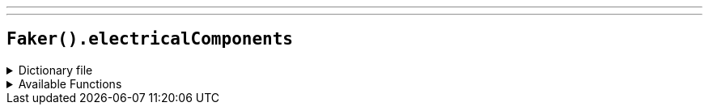 ---
---

== `Faker().electricalComponents`

.Dictionary file
[%collapsible]
====
[source,yaml]
----
{% snippet 'electrical_components_provider_dict' %}
----
====

.Available Functions
[%collapsible]
====
[source,kotlin]
----
Faker().electricalComponents.active() // => Diode

Faker().electricalComponents.passive() // => Resistor

Faker().electricalComponents.electromechanical() // => Piezoelectric device
----
====
